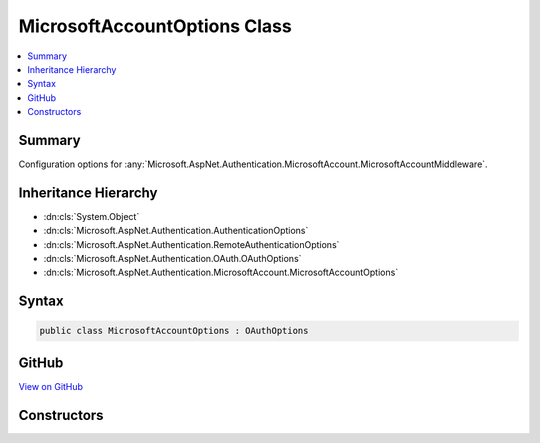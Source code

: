 

MicrosoftAccountOptions Class
=============================



.. contents:: 
   :local:



Summary
-------

Configuration options for :any:`Microsoft.AspNet.Authentication.MicrosoftAccount.MicrosoftAccountMiddleware`\.





Inheritance Hierarchy
---------------------


* :dn:cls:`System.Object`
* :dn:cls:`Microsoft.AspNet.Authentication.AuthenticationOptions`
* :dn:cls:`Microsoft.AspNet.Authentication.RemoteAuthenticationOptions`
* :dn:cls:`Microsoft.AspNet.Authentication.OAuth.OAuthOptions`
* :dn:cls:`Microsoft.AspNet.Authentication.MicrosoftAccount.MicrosoftAccountOptions`








Syntax
------

.. code-block:: csharp

   public class MicrosoftAccountOptions : OAuthOptions





GitHub
------

`View on GitHub <https://github.com/aspnet/apidocs/blob/master/aspnet/security/src/Microsoft.AspNet.Authentication.MicrosoftAccount/MicrosoftAccountOptions.cs>`_





.. dn:class:: Microsoft.AspNet.Authentication.MicrosoftAccount.MicrosoftAccountOptions

Constructors
------------

.. dn:class:: Microsoft.AspNet.Authentication.MicrosoftAccount.MicrosoftAccountOptions
    :noindex:
    :hidden:

    
    .. dn:constructor:: Microsoft.AspNet.Authentication.MicrosoftAccount.MicrosoftAccountOptions.MicrosoftAccountOptions()
    
        
    
        Initializes a new :any:`Microsoft.AspNet.Authentication.MicrosoftAccount.MicrosoftAccountOptions`\.
    
        
    
        
        .. code-block:: csharp
    
           public MicrosoftAccountOptions()
    

